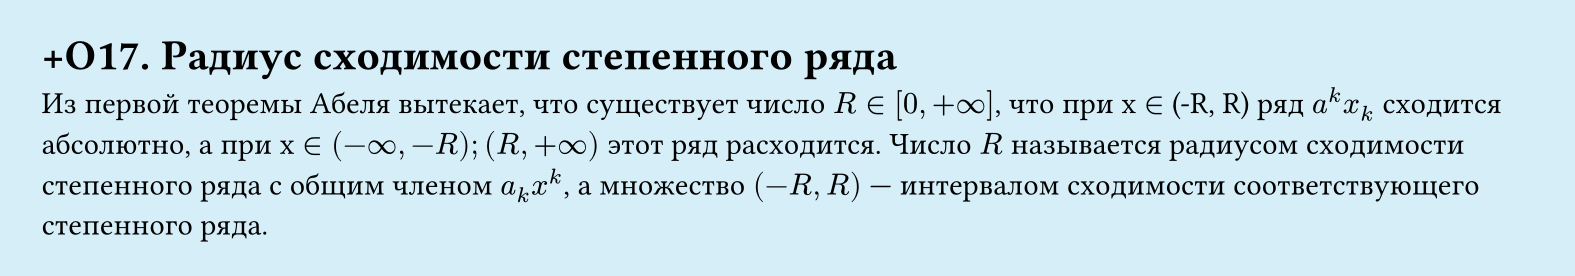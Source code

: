 #set page(width: 20cm, height: auto, fill: color.hsl(197.14deg, 71.43%, 90.39%), margin: 15pt)
#set align(left + top)
= +О17. Радиус сходимости степенного ряда

Из первой теоремы Абеля вытекает, что существует число $R in [0, +infinity]$, что при x $in$ (-R, R) ряд $a^k x_k$ сходится абсолютно, а при x $in (-infinity, -R); (R, +infinity)$ этот ряд расходится.
Число $R$ называется радиусом сходимости степенного ряда с общим членом $a_k x^k$, а множество $(-R, R)$ — интервалом сходимости соответствующего степенного ряда.
